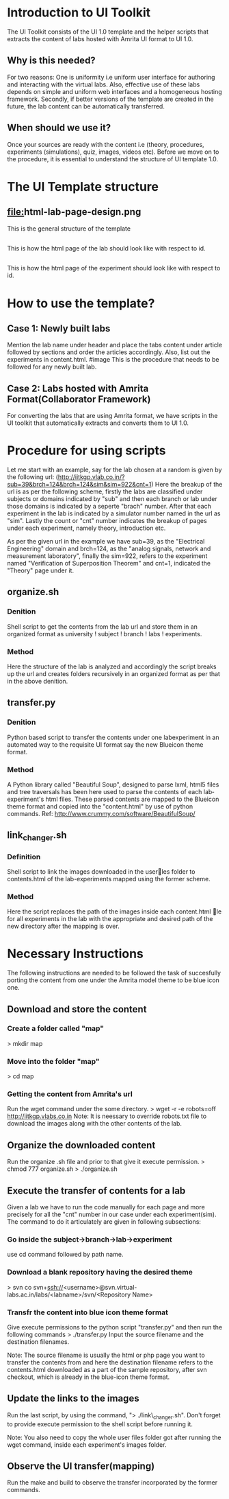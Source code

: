 * Introduction to UI Toolkit
The UI Toolkit consists of the UI 1.0 template and the helper scripts that 
extracts the content of labs hosted with Amrita UI format to UI 1.0.
** Why is this needed?
For two reasons: One is uniformity i.e uniform user interface for authoring
and interacting with the virtual labs. Also, effective use of these labs
depends on simple and uniform web interfaces and a homogeneous hosting framework.
Secondly, if better versions of the template are created in the future, the lab
content can be automatically transferred.
** When should we use it?
Once your sources are ready with the content i.e (theory, procedures, experiments
(simulations), quiz, images, videos etc). 
Before we move on to the procedure, it is essential to understand the structure
of UI template 1.0.

* The UI Template structure
** [[file:]]html-lab-page-design.png
This is the general structure of the template
** [[file:html-id-specific-lab-page-design.png]]
This is how the html page of the lab should look like with respect to id.
** [[file:html-id-specific-experiment-page-design.png]]
This is how the html page of the experiment should look like with respect to id.

* How to use the template?
** Case 1: Newly built labs
Mention the lab name under header and place the tabs content under
article followed by sections and order the articles accordingly.
Also, list out the experiments in content.html.
#image
This is the procedure that needs to be followed for any newly
built lab.
** Case 2: Labs hosted with Amrita Format(Collaborator Framework)
For converting the labs that are using Amrita format, we have scripts in the UI
toolkit that automatically extracts and converts them to UI 1.0.

* Procedure for using scripts
Let me start with an example, say for the lab chosen at a random is given 
by the following url:
(http://iitkgp.vlab.co.in/?sub=39&brch=124&brch=124&sim&sim=922&cnt=1)
Here the breakup of the url is as per the following scheme,
firstly the labs are classified under subjects or domains 
indicated by "sub" and then each branch or lab under those 
domains is indicated by a seperte "brach" number. After that each 
experiment in the lab is indicated by a simulator number named in the
url as "sim". Lastly the count or "cnt" number indicates the breakup 
of pages under each experiment, namely theory, introduction etc.

As per the given url in the example we have sub=39, as the "Electrical Engineering"
domain and brch=124, as the "analog signals, network and measurement laboratory",
finally the sim=922, refers to the experiment named "Verification of Superposition 
Theorem" and cnt=1, indicated the "Theory" page under it. 

** organize.sh
*** Denition
Shell script to get the contents from the lab url and store them in an 
organized format as university ! subject ! branch ! labs ! experiments.
*** Method
Here the structure of the lab is analyzed and accordingly the script breaks 
up the url and creates folders recursively in an organized format as per
that in the above denition.

** transfer.py
*** Denition
Python based script to transfer the contents under one lab­experiment in an 
automated way to the requisite UI format say the new Blue­icon theme format.
*** Method
A Python library called "Beautiful Soup", designed to parse lxml, html5 files 
and tree traversals has been here used to parse the contents of each 
lab­experiment's html files. These parsed contents are mapped to the Blue­icon 
theme format and copied into the "content.html" by use of python commands. 
Ref: http://www.crummy.com/software/BeautifulSoup/
** link_changer.sh
*** Definition
Shell script to link the images downloaded in the userles folder to contents.html of the
lab-experiments mapped using the former scheme.
*** Method
Here the script replaces the path of the images inside each content.html le for all
experiments in the lab with the appropriate and desired path of the new directory after
the mapping is over.

* Necessary Instructions
The following instructions are needed to be followed the task of succesfully porting the content from
one under the Amrita model theme to be blue icon one.
** Download and store the content 
*** Create a folder called "map"
> mkdir map
*** Move into the folder "map"
> cd map
*** Getting the content from Amrita's url
Run the wget command under the some directory.
> wget -r -e robots=off http://iitkgp.vlabs.co.in
Note: It is neessary to override robots.txt file to download the images
along with the other contents of the lab.
** Organize the downloaded content
Run the organize .sh file and prior to that give it execute permission.
> chmod 777 organize.sh
> ./organize.sh
** Execute the transfer of contents for a lab
Given a lab we have to run the code manually for each page and more 
precisely for all the "cnt" number in our case under each experiment(sim).
The command to do it articulately are given in following subsections:
*** Go inside the subject->branch->lab->experiment
use cd command followed by path name.
*** Download a blank repository having the desired theme 
> svn co svn+ssh://<username>@svn.virtual-labs.ac.in/labs/<labname>/svn/<Repository Name>
*** Transfr the content into blue icon theme format
Give execute permissions to the python script "transfer.py" and then run the following commands
> ./transfer.py Input the source filename and the destination filenames.

Note: The source filename is usually the html or php page you want to transfer the contents from and here the destination filename refers to the contents.html downloaded as a part of the sample repository, after svn checkout, which is already in the blue-icon theme format.
** Update the links to the images
Run the last script, by using the command, "> ./link\_changer.sh". Don't forget to provide execute permission to the shell script before running it.

Note: You also need to copy the whole user files folder got after running the wget command, inside each experiment's images folder.
** Observe the UI transfer(mapping)
Run the make and build to observe the transfer incorporated by the former commands.



